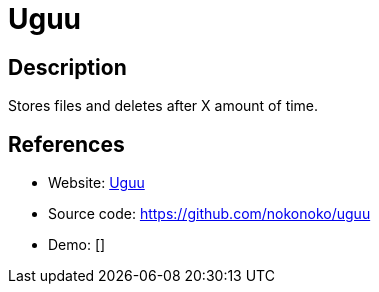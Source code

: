 = Uguu

:Name:          Uguu
:Language:      Uguu
:License:       MIT
:Topic:         File Sharing and Synchronization
:Category:      Distributed filesystems
:Subcategory:   Single-click/drag-n-drop upload

// END-OF-HEADER. DO NOT MODIFY OR DELETE THIS LINE

== Description

Stores files and deletes after X amount of time.

== References

* Website: https://uguu.se/[Uguu]
* Source code: https://github.com/nokonoko/uguu[https://github.com/nokonoko/uguu]
* Demo: []
